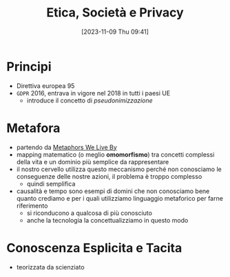 :PROPERTIES:
:ID:       29545128-07cf-4918-8988-9ed11bb1e684
:END:
#+title: Etica, Società e Privacy
#+date: [2023-11-09 Thu 09:41]
#+filetags: university compsci
* Principi
- Direttiva europea 95
- =GDPR= 2016, entrava in vigore nel 2018 in tutti i paesi UE
  + introduce il concetto di /pseudonimizzazione/
* Metafora
- partendo da [[id:3de0c2e6-55c4-49e8-8932-f04cf95c32a9][Metaphors We Live By]]
- mapping matematico (o meglio *omomorfismo*) tra concetti complessi della vita e un dominio più semplice da rappresentare
- il nostro cervello utilizza questo meccanismo perché non conosciamo le conseguenze delle nostre azioni, il problema è troppo complesso
  + quindi semplifica

- causalità e tempo sono esempi di domini che non conosciamo bene quanto crediamo e per i quali utilizziamo linguaggio metaforico per farne riferimento
  + si riconducono a qualcosa di più conosciuto
  + anche la tecnologia la concettualizziamo in questo modo

* Conoscenza Esplicita e Tacita
- teorizzata da scienziato
